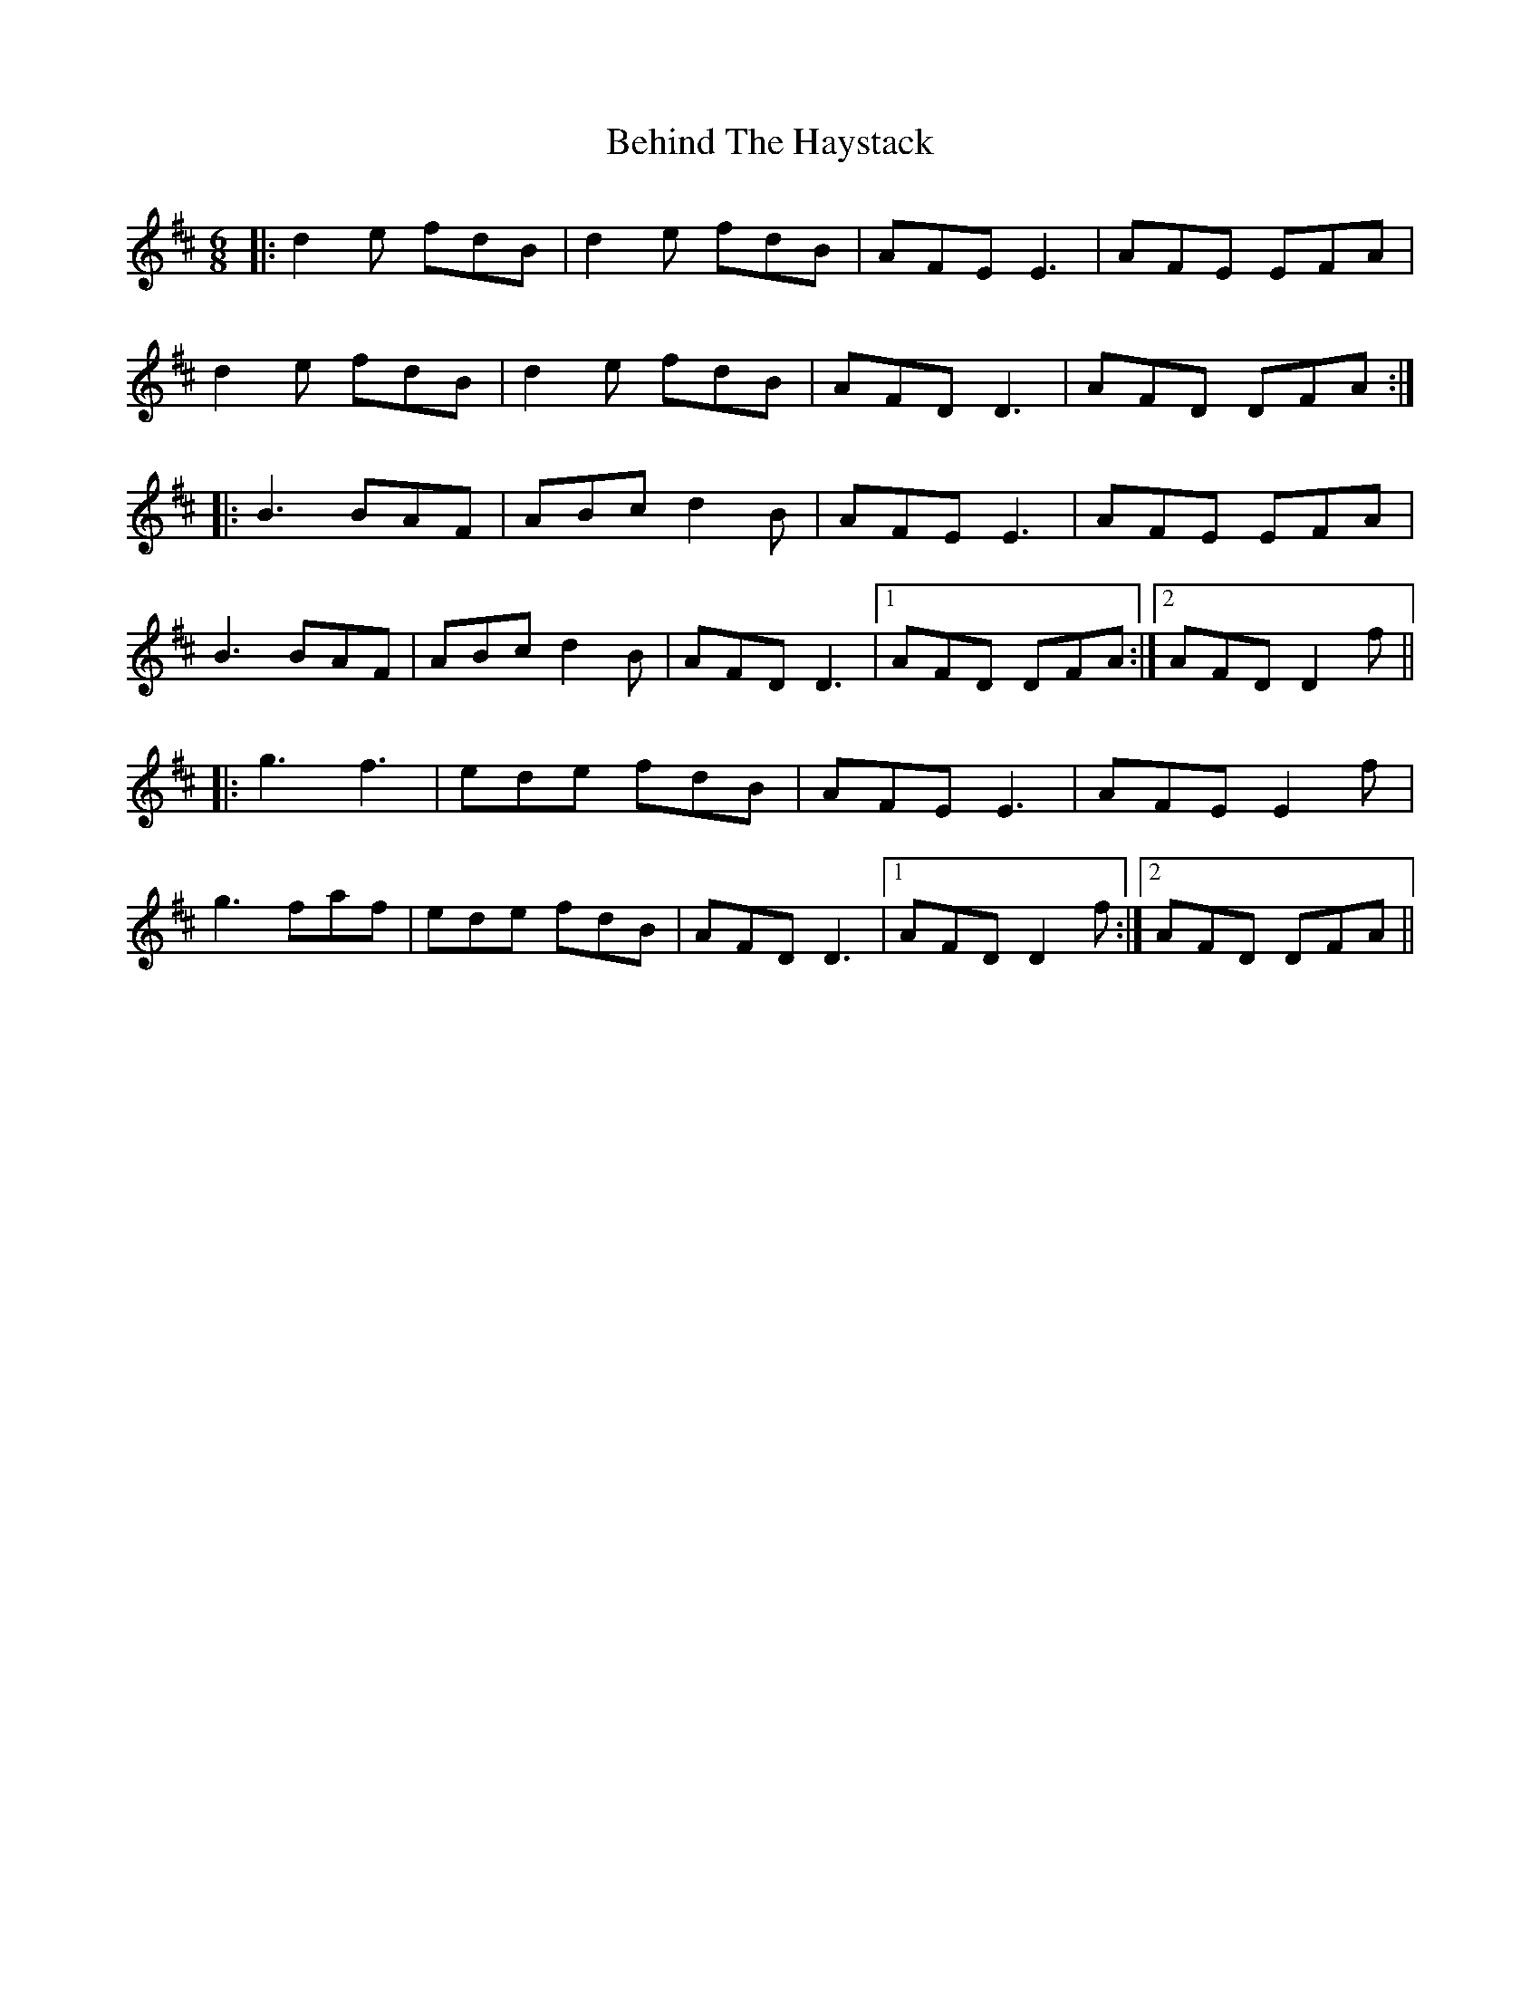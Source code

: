 X: 3256
T: Behind The Haystack
R: jig
M: 6/8
K: Dmajor
|:d2e fdB|d2e fdB|AFE E3|AFE EFA|
d2e fdB|d2e fdB|AFD D3|AFD DFA:|
|:B3 BAF|ABc d2B|AFE E3|AFE EFA|
B3 BAF|ABc d2B|AFD D3|1 AFD DFA:|2 AFD D2f||
|:g3 f3|ede fdB|AFE E3|AFE E2f|
g3 faf|ede fdB|AFD D3|1 AFD D2f:|2 AFD DFA||

